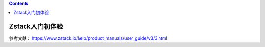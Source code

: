 .. contents::
   :depth: 3
..

Zstack入门初体验
================

参考文献：
https://www.zstack.io/help/product\_manuals/user\_guide/v3/3.html
